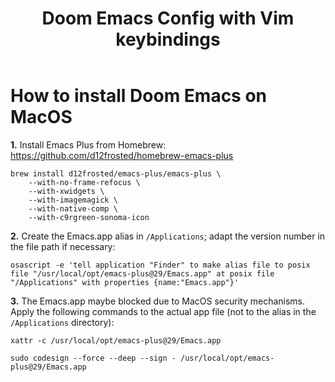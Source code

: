 #+TITLE: Doom Emacs Config with Vim keybindings

* How to install Doom Emacs on MacOS

*1.* Install Emacs Plus from Homebrew:
<https://github.com/d12frosted/homebrew-emacs-plus>
#+begin_src shell
brew install d12frosted/emacs-plus/emacs-plus \
    --with-no-frame-refocus \
    --with-xwidgets \
    --with-imagemagick \
    --with-native-comp \
    --with-c9rgreen-sonoma-icon
#+end_src

*2.* Create the Emacs.app alias in =/Applications=; adapt the version number in the file path if necessary:
#+begin_src osascript
osascript -e 'tell application "Finder" to make alias file to posix file "/usr/local/opt/emacs-plus@29/Emacs.app" at posix file "/Applications" with properties {name:"Emacs.app"}'
#+end_src

*3.* The Emacs.app maybe blocked due to MacOS security mechanisms. Apply the following commands to the actual app file (not to the alias in the =/Applications= directory):
#+begin_src shell
xattr -c /usr/local/opt/emacs-plus@29/Emacs.app
#+end_src

#+begin_src shell
sudo codesign --force --deep --sign - /usr/local/opt/emacs-plus@29/Emacs.app
#+end_src
